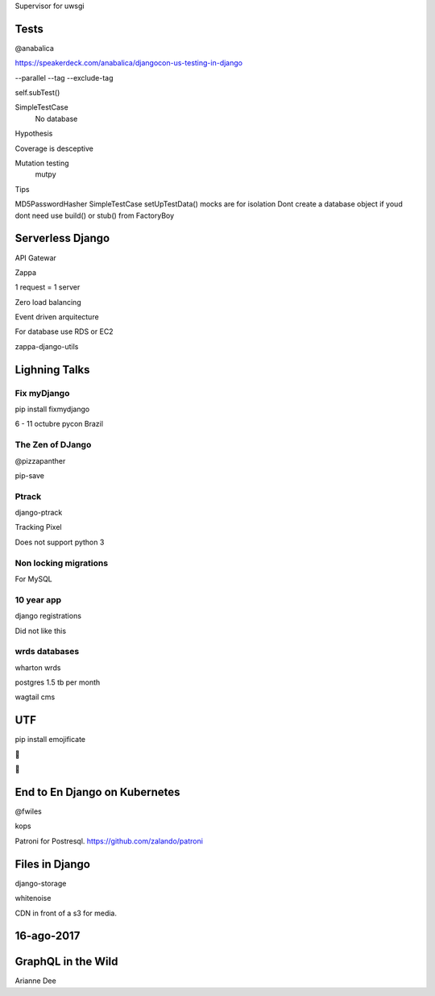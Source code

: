 Supervisor for uwsgi


Tests
-------
@anabalica

https://speakerdeck.com/anabalica/djangocon-us-testing-in-django


--parallel
--tag
--exclude-tag

self.subTest()

SimpleTestCase
    No database

Hypothesis

Coverage is desceptive

Mutation testing
    mutpy

Tips

MD5PasswordHasher
SimpleTestCase
setUpTestData()
mocks are for isolation
Dont create a database object if youd dont need use build() or stub() from FactoryBoy


Serverless Django
-------------------
API Gatewar

Zappa

1 request = 1 server

Zero load balancing

Event driven arquitecture


For database use RDS or EC2

zappa-django-utils

Lighning Talks
---------------

Fix myDjango
+++++++++++++

pip install fixmydjango

6 - 11 octubre pycon Brazil


The Zen of DJango
++++++++++++++++++

@pizzapanther

pip-save

Ptrack
+++++++

django-ptrack

Tracking Pixel

Does not support python 3

Non locking migrations
++++++++++++++++++++++++

For MySQL

10 year app
++++++++++++

django registrations

Did not like this

wrds databases
++++++++++++++++

wharton wrds

postgres 1.5 tb per month

wagtail cms

UTF
-----
pip install emojificate

🌲

🌲

End to En Django on Kubernetes
------------------------------

@fwiles

kops

Patroni for Postresql. https://github.com/zalando/patroni

Files in Django
----------------

django-storage

whitenoise

CDN in front of a s3 for media.

16-ago-2017
------------

GraphQL in the Wild
---------------------
Arianne Dee

